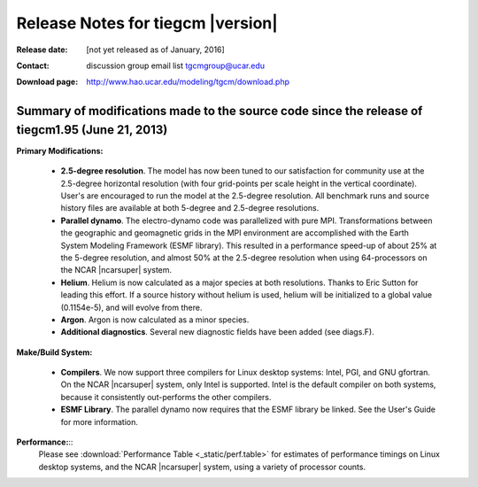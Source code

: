 
Release Notes for tiegcm |version|
==================================

:Release date: [not yet released as of January, 2016]
:Contact: discussion group email list `tgcmgroup@ucar.edu <http://mailman.ucar.edu/mailman/listinfo/tgcmgroup>`_
:Download page: http://www.hao.ucar.edu/modeling/tgcm/download.php

Summary of modifications made to the source code since the release of tiegcm1.95 (June 21, 2013)
------------------------------------------------------------------------------------------------

**Primary Modifications:**

  * **2.5-degree resolution**. 
    The model has now been tuned to our satisfaction for community use at the 2.5-degree
    horizontal resolution (with four grid-points per scale height in the vertical coordinate).
    User's are encouraged to run the model at the 2.5-degree resolution. All benchmark runs
    and source history files are available at both 5-degree and 2.5-degree resolutions.

  * **Parallel dynamo**. The electro-dynamo code was parallelized with pure MPI. Transformations
    between the geographic and geomagnetic grids in the MPI environment are accomplished with 
    the Earth System Modeling Framework (ESMF library). This resulted in a performance speed-up
    of about 25% at the 5-degree resolution, and almost 50% at the 2.5-degree resolution
    when using 64-processors on the NCAR |ncarsuper| system.

  * **Helium**. Helium is now calculated as a major species at both resolutions.
    Thanks to Eric Sutton for leading this effort. If a source history without helium
    is used, helium will be initialized to a global value (0.1154e-5), and will evolve
    from there.

  * **Argon**. Argon is now calculated as a minor species.

  * **Additional diagnostics**. Several new diagnostic fields have been added (see diags.F).

**Make/Build System:**

  * **Compilers**. We now support three compilers for Linux desktop systems: 
    Intel, PGI, and GNU gfortran. On the NCAR |ncarsuper| system, only Intel
    is supported.  Intel is the default compiler on both systems, because it
    consistently out-performs the other compilers.

  * **ESMF Library**. The parallel dynamo now requires that the ESMF library
    be linked. See the User's Guide for more information. 

**Performance:**::
    Please see :download:`Performance Table <_static/perf.table>` for estimates
    of performance timings on Linux desktop systems, and the NCAR |ncarsuper|
    system, using a variety of processor counts.
